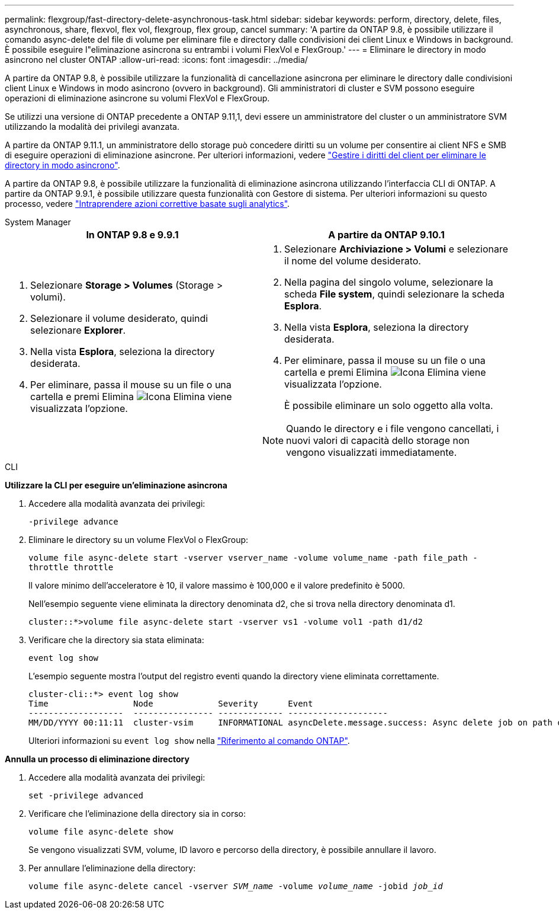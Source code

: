 ---
permalink: flexgroup/fast-directory-delete-asynchronous-task.html 
sidebar: sidebar 
keywords: perform, directory, delete, files, asynchronous, share, flexvol, flex vol, flexgroup, flex group, cancel 
summary: 'A partire da ONTAP 9.8, è possibile utilizzare il comando async-delete del file di volume per eliminare file e directory dalle condivisioni dei client Linux e Windows in background. È possibile eseguire l"eliminazione asincrona su entrambi i volumi FlexVol e FlexGroup.' 
---
= Eliminare le directory in modo asincrono nel cluster ONTAP
:allow-uri-read: 
:icons: font
:imagesdir: ../media/


[role="lead"]
A partire da ONTAP 9.8, è possibile utilizzare la funzionalità di cancellazione asincrona per eliminare le directory dalle condivisioni client Linux e Windows in modo asincrono (ovvero in background). Gli amministratori di cluster e SVM possono eseguire operazioni di eliminazione asincrone su volumi FlexVol e FlexGroup.

Se utilizzi una versione di ONTAP precedente a ONTAP 9.11,1, devi essere un amministratore del cluster o un amministratore SVM utilizzando la modalità dei privilegi avanzata.

A partire da ONTAP 9.11.1, un amministratore dello storage può concedere diritti su un volume per consentire ai client NFS e SMB di eseguire operazioni di eliminazione asincrone. Per ulteriori informazioni, vedere link:manage-client-async-dir-delete-task.html["Gestire i diritti del client per eliminare le directory in modo asincrono"].

A partire da ONTAP 9.8, è possibile utilizzare la funzionalità di eliminazione asincrona utilizzando l'interfaccia CLI di ONTAP. A partire da ONTAP 9.9.1, è possibile utilizzare questa funzionalità con Gestore di sistema. Per ulteriori informazioni su questo processo, vedere link:../task_nas_file_system_analytics_take_corrective_action.html["Intraprendere azioni correttive basate sugli analytics"].

[role="tabbed-block"]
====
.System Manager
--
|===
| In ONTAP 9.8 e 9.9.1 | A partire da ONTAP 9.10.1 


 a| 
. Selezionare *Storage > Volumes* (Storage > volumi).
. Selezionare il volume desiderato, quindi selezionare *Explorer*.
. Nella vista *Esplora*, seleziona la directory desiderata.
. Per eliminare, passa il mouse su un file o una cartella e premi Elimina image:icon_trash_can_white_bg.gif["Icona Elimina"] viene visualizzata l'opzione.

 a| 
. Selezionare *Archiviazione > Volumi* e selezionare il nome del volume desiderato.
. Nella pagina del singolo volume, selezionare la scheda *File system*, quindi selezionare la scheda *Esplora*.
. Nella vista *Esplora*, seleziona la directory desiderata.
. Per eliminare, passa il mouse su un file o una cartella e premi Elimina image:icon_trash_can_white_bg.gif["Icona Elimina"] viene visualizzata l'opzione.
+
È possibile eliminare un solo oggetto alla volta.




NOTE: Quando le directory e i file vengono cancellati, i nuovi valori di capacità dello storage non vengono visualizzati immediatamente.

|===
--
.CLI
--
*Utilizzare la CLI per eseguire un'eliminazione asincrona*

. Accedere alla modalità avanzata dei privilegi:
+
`-privilege advance`

. Eliminare le directory su un volume FlexVol o FlexGroup:
+
`volume file async-delete start -vserver vserver_name -volume volume_name -path file_path -throttle throttle`

+
Il valore minimo dell'acceleratore è 10, il valore massimo è 100,000 e il valore predefinito è 5000.

+
Nell'esempio seguente viene eliminata la directory denominata d2, che si trova nella directory denominata d1.

+
....
cluster::*>volume file async-delete start -vserver vs1 -volume vol1 -path d1/d2
....
. Verificare che la directory sia stata eliminata:
+
`event log show`

+
L'esempio seguente mostra l'output del registro eventi quando la directory viene eliminata correttamente.

+
....
cluster-cli::*> event log show
Time                 Node             Severity      Event
-------------------  ---------------- ------------- --------------------
MM/DD/YYYY 00:11:11  cluster-vsim     INFORMATIONAL asyncDelete.message.success: Async delete job on path d1/d2 of volume (MSID: 2162149232) was completed.
....
+
Ulteriori informazioni su `event log show` nella link:https://docs.netapp.com/us-en/ontap-cli/event-log-show.html["Riferimento al comando ONTAP"^].



*Annulla un processo di eliminazione directory*

. Accedere alla modalità avanzata dei privilegi:
+
`set -privilege advanced`

. Verificare che l'eliminazione della directory sia in corso:
+
`volume file async-delete show`

+
Se vengono visualizzati SVM, volume, ID lavoro e percorso della directory, è possibile annullare il lavoro.

. Per annullare l'eliminazione della directory:
+
`volume file async-delete cancel -vserver _SVM_name_ -volume _volume_name_ -jobid _job_id_`



--
====